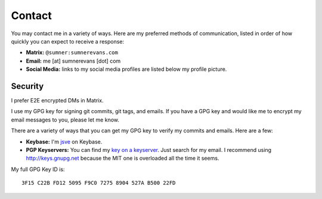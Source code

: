 Contact
=======

You may contact me in a variety of ways. Here are my preferred methods of
communication, listed in order of how quickly you can expect to receive a
response:

* **Matrix:** ``@sumner:sumnerevans.com``
* **Email:** me [at] sumnerevans [dot] com
* **Social Media:** links to my social media profiles are listed below my
  profile picture.

Security
--------

I prefer E2E encrypted DMs in Matrix.

I use my GPG key for signing git commits, git tags, and emails. If you have a
GPG key and would like me to encrypt my email messages to you, please let me
know.

There are a variety of ways that you can get my GPG key to verify my commits and
emails. Here are a few:

* **Keybase:** I'm jsve_ on Keybase.
* **PGP Keyservers:** You can find my `key on a keyserver <keyserver_>`_. Just
  search for my email. I recommend using http://keys.gnupg.net because the MIT
  one is overloaded all the time it seems.

My full GPG Key ID is::

    3F15 C22B FD12 5095 F9C0 7275 8904 527A B500 22FD

.. _jsve: https://keybase.io/jsve
.. _keyserver: http://keys.gnupg.net/pks/lookup?search=me%40sumnerevans.com&fingerprint=on&op=index
